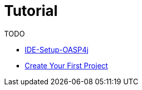 = Tutorial

TODO

* link:ide-setup-oasp4j[IDE-Setup-OASP4j]

* link:tutorial-create-project[Create Your First Project]
